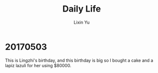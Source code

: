 #+TITLE: Daily Life
#+AUTHOR: Lixin Yu
#+LATEX: \newpage

* 20170503
This is Lingzhi's birthday, and this birthday is big so I bought a cake and a lapiz lazuli for her using $80000.

